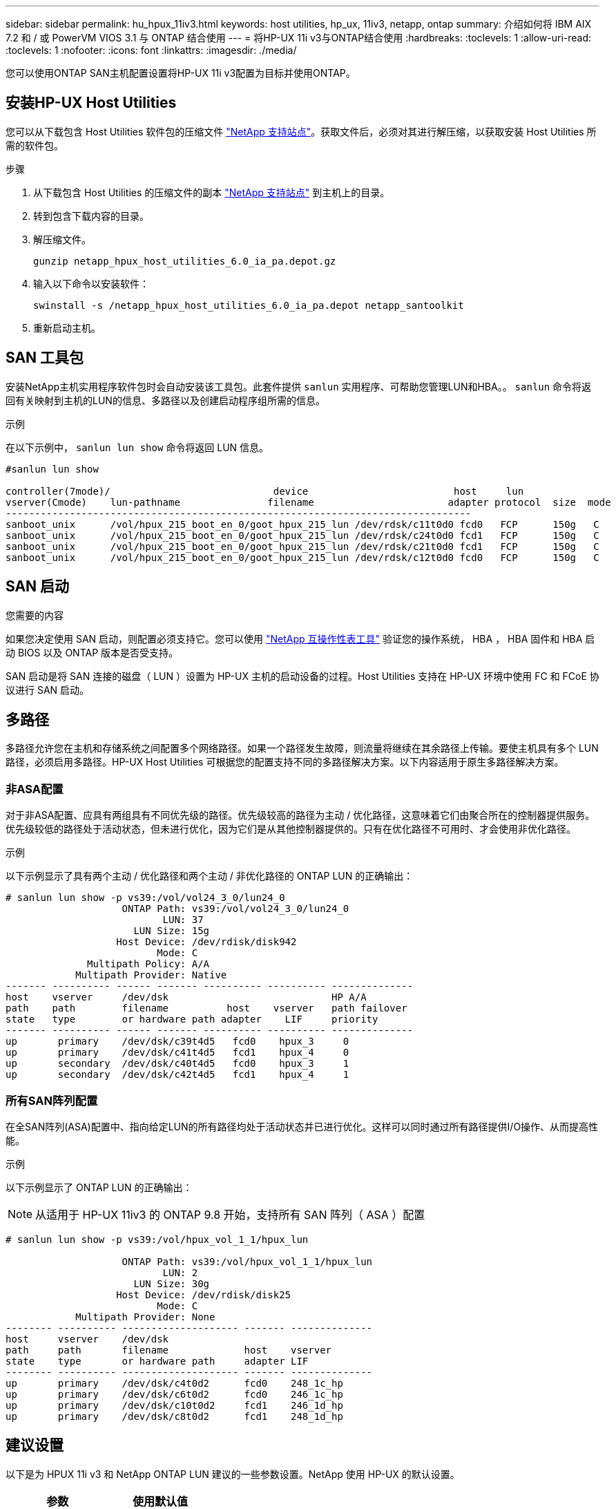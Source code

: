 ---
sidebar: sidebar 
permalink: hu_hpux_11iv3.html 
keywords: host utilities, hp_ux, 11iv3, netapp, ontap 
summary: 介绍如何将 IBM AIX 7.2 和 / 或 PowerVM VIOS 3.1 与 ONTAP 结合使用 
---
= 将HP-UX 11i v3与ONTAP结合使用
:hardbreaks:
:toclevels: 1
:allow-uri-read: 
:toclevels: 1
:nofooter: 
:icons: font
:linkattrs: 
:imagesdir: ./media/


[role="lead"]
您可以使用ONTAP SAN主机配置设置将HP-UX 11i v3配置为目标并使用ONTAP。



== 安装HP-UX Host Utilities

您可以从下载包含 Host Utilities 软件包的压缩文件 link:https://mysupport.netapp.com/site/products/all/details/hostutilities/downloads-tab/download/61343/6.0/downloads["NetApp 支持站点"^]。获取文件后，必须对其进行解压缩，以获取安装 Host Utilities 所需的软件包。

.步骤
. 从下载包含 Host Utilities 的压缩文件的副本 link:https://mysupport.netapp.com/site/products/all/details/hostutilities/downloads-tab/download/61343/6.0/downloads["NetApp 支持站点"^] 到主机上的目录。
. 转到包含下载内容的目录。
. 解压缩文件。
+
`gunzip netapp_hpux_host_utilities_6.0_ia_pa.depot.gz`

. 输入以下命令以安装软件：
+
`swinstall -s /netapp_hpux_host_utilities_6.0_ia_pa.depot netapp_santoolkit`

. 重新启动主机。




== SAN 工具包

安装NetApp主机实用程序软件包时会自动安装该工具包。此套件提供 `sanlun` 实用程序、可帮助您管理LUN和HBA。。 `sanlun` 命令将返回有关映射到主机的LUN的信息、多路径以及创建启动程序组所需的信息。

.示例
在以下示例中， `sanlun lun show` 命令将返回 LUN 信息。

[listing]
----
#sanlun lun show

controller(7mode)/                            device                         host     lun
vserver(Cmode)    lun-pathname               filename                       adapter protocol  size  mode
--------------------------------------------------------------------------------
sanboot_unix      /vol/hpux_215_boot_en_0/goot_hpux_215_lun /dev/rdsk/c11t0d0 fcd0   FCP      150g   C
sanboot_unix      /vol/hpux_215_boot_en_0/goot_hpux_215_lun /dev/rdsk/c24t0d0 fcd1   FCP      150g   C
sanboot_unix      /vol/hpux_215_boot_en_0/goot_hpux_215_lun /dev/rdsk/c21t0d0 fcd1   FCP      150g   C
sanboot_unix      /vol/hpux_215_boot_en_0/goot_hpux_215_lun /dev/rdsk/c12t0d0 fcd0   FCP      150g   C
----


== SAN 启动

.您需要的内容
如果您决定使用 SAN 启动，则配置必须支持它。您可以使用 link:https://mysupport.netapp.com/matrix/imt.jsp?components=71102;&solution=1&isHWU&src=IMT["NetApp 互操作性表工具"^] 验证您的操作系统， HBA ， HBA 固件和 HBA 启动 BIOS 以及 ONTAP 版本是否受支持。

SAN 启动是将 SAN 连接的磁盘（ LUN ）设置为 HP-UX 主机的启动设备的过程。Host Utilities 支持在 HP-UX 环境中使用 FC 和 FCoE 协议进行 SAN 启动。



== 多路径

多路径允许您在主机和存储系统之间配置多个网络路径。如果一个路径发生故障，则流量将继续在其余路径上传输。要使主机具有多个 LUN 路径，必须启用多路径。HP-UX Host Utilities 可根据您的配置支持不同的多路径解决方案。以下内容适用于原生多路径解决方案。



=== 非ASA配置

对于非ASA配置、应具有两组具有不同优先级的路径。优先级较高的路径为主动 / 优化路径，这意味着它们由聚合所在的控制器提供服务。优先级较低的路径处于活动状态，但未进行优化，因为它们是从其他控制器提供的。只有在优化路径不可用时、才会使用非优化路径。

.示例
以下示例显示了具有两个主动 / 优化路径和两个主动 / 非优化路径的 ONTAP LUN 的正确输出：

[listing]
----
# sanlun lun show -p vs39:/vol/vol24_3_0/lun24_0
                    ONTAP Path: vs39:/vol/vol24_3_0/lun24_0
                           LUN: 37
                      LUN Size: 15g
                   Host Device: /dev/rdisk/disk942
                          Mode: C
              Multipath Policy: A/A
            Multipath Provider: Native
------- ---------- ------ ------- ---------- ---------- --------------
host    vserver     /dev/dsk                            HP A/A
path    path        filename          host    vserver   path failover
state   type        or hardware path adapter    LIF     priority
------- ---------- ------ ------- ---------- ---------- --------------
up       primary    /dev/dsk/c39t4d5   fcd0    hpux_3     0
up       primary    /dev/dsk/c41t4d5   fcd1    hpux_4     0
up       secondary  /dev/dsk/c40t4d5   fcd0    hpux_3     1
up       secondary  /dev/dsk/c42t4d5   fcd1    hpux_4     1
----


=== 所有SAN阵列配置

在全SAN阵列(ASA)配置中、指向给定LUN的所有路径均处于活动状态并已进行优化。这样可以同时通过所有路径提供I/O操作、从而提高性能。

.示例
以下示例显示了 ONTAP LUN 的正确输出：


NOTE: 从适用于 HP-UX 11iv3 的 ONTAP 9.8 开始，支持所有 SAN 阵列（ ASA ）配置

[listing]
----
# sanlun lun show -p vs39:/vol/hpux_vol_1_1/hpux_lun

                    ONTAP Path: vs39:/vol/hpux_vol_1_1/hpux_lun
                           LUN: 2
                      LUN Size: 30g
                   Host Device: /dev/rdisk/disk25
                          Mode: C
            Multipath Provider: None
-------- ---------- -------------------- ------- --------------
host     vserver    /dev/dsk
path     path       filename             host    vserver
state    type       or hardware path     adapter LIF
-------- ---------- -------------------- ------- --------------
up       primary    /dev/dsk/c4t0d2      fcd0    248_1c_hp
up       primary    /dev/dsk/c6t0d2      fcd0    246_1c_hp
up       primary    /dev/dsk/c10t0d2     fcd1    246_1d_hp
up       primary    /dev/dsk/c8t0d2      fcd1    248_1d_hp
----


== 建议设置

以下是为 HPUX 11i v3 和 NetApp ONTAP LUN 建议的一些参数设置。NetApp 使用 HP-UX 的默认设置。

[cols="2*"]
|===
| 参数 | 使用默认值 


| 瞬时 _ 秒 | 120 


| LEG_Mpath_enable | true 


| max_q_depth | 8. 


| path_fail_secs | 120 


| load_bal_policy | 循环 


| 已启用 la_enabled | true 


| ESD_secs | 30 个 
|===


== 已知问题

具有ONTAP版本的HP-UX 11i v3存在以下已知问题：

[cols="4*"]
|===
| NetApp 错误 ID | 标题 | Description | 合作伙伴 ID 


| 1447287 | 在SnapMirror活动同步配置中、隔离主集群上的AUFO事件会导致HP-UX主机暂时中断 | 如果在SnapMirror活动同步配置中的隔离主集群上发生自动计划外故障转移(AUFO)事件、则会发生此问题描述。在 HP-UX 主机上恢复 I/O 可能需要 120 秒以上的时间，但这可能不会发生原因任何 I/O 中断或错误消息。此问题描述会导致双事件故障，因为主集群和二级集群之间的连接断开，并且主集群和调解器之间的连接也断开。与其他 AINFO 事件不同，此事件被视为罕见事件。 | 不适用 


| 1344935 | HP-UX 11.31主机在ASA 设置中间歇性报告路径状态不正确。 | 报告 ASA 配置的路径问题。 | 不适用 


| 1306354 | HP-UX LVM创建会发送块大小超过1 MB的I/O | 在 ONTAP 全 SAN 阵列中强制实施 1 MB 的 SCSI 最大传输长度。要在连接到 ONTAP 全 SAN 阵列时限制 HP-UX 主机的最大传输长度，需要将 HP-UX SCSI 子系统允许的最大 I/O 大小设置为 1 MB 。有关详细信息，请参见 HP-UX 供应商文档。 | 不适用 
|===